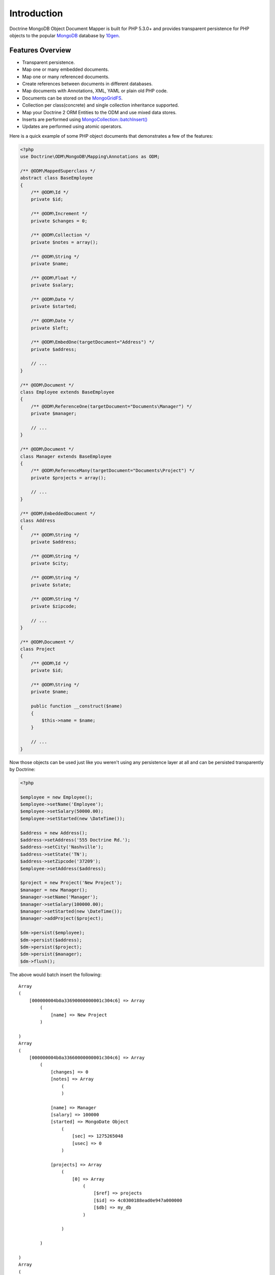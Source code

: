 Introduction
============

Doctrine MongoDB Object Document Mapper is built for PHP 5.3.0+ and
provides transparent persistence for PHP objects to the popular `MongoDB`_ database by `10gen`_.

Features Overview
-----------------

-  Transparent persistence.
-  Map one or many embedded documents.
-  Map one or many referenced documents.
-  Create references between documents in different databases.
-  Map documents with Annotations, XML, YAML or plain old PHP code.
-  Documents can be stored on the `MongoGridFS <http://www.php.net/MongoGridFS>`_.
-  Collection per class(concrete) and single collection inheritance supported.
-  Map your Doctrine 2 ORM Entities to the ODM and use mixed data stores.
-  Inserts are performed using `MongoCollection::batchInsert() <http://us.php.net/manual/en/mongocollection.batchinsert.php>`_
-  Updates are performed using atomic operators.

Here is a quick example of some PHP object documents that demonstrates a few of the features:

.. code-block:: php

    <?php
    use Doctrine\ODM\MongoDB\Mapping\Annotations as ODM;

    /** @ODM\MappedSuperclass */
    abstract class BaseEmployee
    {
        /** @ODM\Id */
        private $id;
    
        /** @ODM\Increment */
        private $changes = 0;
    
        /** @ODM\Collection */
        private $notes = array();
    
        /** @ODM\String */
        private $name;
    
        /** @ODM\Float */
        private $salary;
    
        /** @ODM\Date */
        private $started;
    
        /** @ODM\Date */
        private $left;
    
        /** @ODM\EmbedOne(targetDocument="Address") */
        private $address;
    
        // ...
    }
    
    /** @ODM\Document */
    class Employee extends BaseEmployee
    {
        /** @ODM\ReferenceOne(targetDocument="Documents\Manager") */
        private $manager;
    
        // ...
    }
    
    /** @ODM\Document */
    class Manager extends BaseEmployee
    {
        /** @ODM\ReferenceMany(targetDocument="Documents\Project") */
        private $projects = array();
    
        // ...
    }
    
    /** @ODM\EmbeddedDocument */
    class Address
    {
        /** @ODM\String */
        private $address;
    
        /** @ODM\String */
        private $city;
    
        /** @ODM\String */
        private $state;
    
        /** @ODM\String */
        private $zipcode;
    
        // ...
    }
    
    /** @ODM\Document */
    class Project
    {
        /** @ODM\Id */
        private $id;
    
        /** @ODM\String */
        private $name;
    
        public function __construct($name)
        {
            $this->name = $name;
        }
    
        // ...
    }

Now those objects can be used just like you weren't using any
persistence layer at all and can be persisted transparently by
Doctrine:

.. code-block:: php

    <?php

    $employee = new Employee();
    $employee->setName('Employee');
    $employee->setSalary(50000.00);
    $employee->setStarted(new \DateTime());
    
    $address = new Address();
    $address->setAddress('555 Doctrine Rd.');
    $address->setCity('Nashville');
    $address->setState('TN');
    $address->setZipcode('37209');
    $employee->setAddress($address);
    
    $project = new Project('New Project');
    $manager = new Manager();
    $manager->setName('Manager');
    $manager->setSalary(100000.00);
    $manager->setStarted(new \DateTime());
    $manager->addProject($project);
    
    $dm->persist($employee);
    $dm->persist($address);
    $dm->persist($project);
    $dm->persist($manager);
    $dm->flush();

The above would batch insert the following:

::

    Array
    (
        [000000004b0a33690000000001c304c6] => Array
            (
                [name] => New Project
            )
    
    )
    Array
    (
        [000000004b0a33660000000001c304c6] => Array
            (
                [changes] => 0
                [notes] => Array
                    (
                    )
    
                [name] => Manager
                [salary] => 100000
                [started] => MongoDate Object
                    (
                        [sec] => 1275265048
                        [usec] => 0
                    )
    
                [projects] => Array
                    (
                        [0] => Array
                            (
                                [$ref] => projects
                                [$id] => 4c0300188ead0e947a000000
                                [$db] => my_db
                            )
    
                    )
    
            )
    
    )
    Array
    (
        [000000004b0a336a0000000001c304c6] => Array
            (
                [changes] => 0
                [notes] => Array
                    (
                    )
    
                [name] => Employee
                [salary] => 50000
                [started] => MongoDate Object
                    (
                        [sec] => 1275265048
                        [usec] => 0
                    )
    
                [address] => Array
                    (
                        [address] => 555 Doctrine Rd.
                        [city] => Nashville
                        [state] => TN
                        [zipcode] => 37209
                    )
    
            )
    
    )

If we update a property and call ``->flush()`` again we'll get an
efficient update query using the atomic operators:

.. code-block:: php

    <?php
    $newProject = new Project('Another Project');
    $manager->setSalary(200000.00);
    $manager->addNote('Gave user 100k a year raise');
    $manager->incrementChanges(2);
    $manager->addProject($newProject);
    
    $dm->persist($newProject);
    $dm->flush();

The above could would produce an update that looks something like
this:

::

    Array
    (
        [$inc] => Array
            (
                [changes] => 2
            )
    
        [$pushAll] => Array
            (
                [notes] => Array
                    (
                        [0] => Gave user 100k a year raise
                    )
    
                [projects] => Array
                    (
                        [0] => Array
                            (
                                [$ref] => projects
                                [$id] => 4c0310718ead0e767e030000
                                [$db] => my_db
                            )
    
                    )
    
            )
    
        [$set] => Array
            (
                [salary] => 200000
            )
    
    )

This is a simple example, but it demonstrates well that you can
transparently persist PHP objects while still utilizing the
atomic operators for updating documents! Continue reading to learn
how to get the Doctrine MongoDB Object Document Mapper setup and
running!

Setup
-----

Before we can begin setting up the code we need to download the
Doctrine MongoDB package. You can learn about how to download the
code `here <http://www.doctrine-project.org/projects/mongodb_odm/download>`_.
The easiest way is to just clone it using git:

::

    $ mkdir doctrine-mongodb-odm-test
    $ cd doctrine-mongodb-odm-test
    $ git clone git://github.com/doctrine/mongodb-odm.git lib/vendor/doctrine-mongodb-odm
    $ cd lib/vendor/doctrine-mongodb-odm
    $ git submodule init
    $ git submodule update

Install dependencies with composer (replace composter.phar with the location of composer on your system)

::

    $ php composer.phar install

Now that we have the code, we can begin our setup. First in a file named ``bootstrap.php` 
bootstrap file you need to require the ``ClassLoader`` from the
``Doctrine\Common`` namespace which is included in the vendor
libraries:

.. code-block:: php

    <?php

    // doctrine-mongodb-odm-test/bootstrap.php

    require 'lib/vendor/doctrine-mongodb-odm/vendor/doctrine/common/lib/Doctrine/Common/ClassLoader.php';

At the top of your bootstrap file, you need to tell PHP which namespaces you want to use:

.. code-block:: php

    <?php

    // ...

    use Doctrine\Common\ClassLoader,
        Doctrine\Common\Annotations\AnnotationReader,
        Doctrine\ODM\MongoDB\DocumentManager,
        Doctrine\MongoDB\Connection,
        Doctrine\ODM\MongoDB\Configuration,
        Doctrine\ODM\MongoDB\Mapping\Driver\AnnotationDriver;

Next we need to setup the ``ClassLoader`` instances for all of the classes we need to autoload:

.. code-block:: php

    <?php

    // ...
    
    // ODM Classes
    $classLoader = new ClassLoader('Doctrine\ODM\MongoDB', 'lib/vendor/doctrine-mongodb-odm/lib');
    $classLoader->register();
    
    // Common Classes
    $classLoader = new ClassLoader('Doctrine\Common', 'lib/vendor/doctrine-mongodb-odm/vendor/doctrine/common/lib');
    $classLoader->register();
    
    // MongoDB Classes
    $classLoader = new ClassLoader('Doctrine\MongoDB', 'lib/vendor/doctrine-mongodb-odm/vendor/doctrine/mongodb/lib');
    $classLoader->register();
    
    // Document classes
    $classLoader = new ClassLoader('Documents', __DIR__);
    $classLoader->register();

Now we can configure the ODM and create our ``DocumentManager`` instance:

.. code-block:: php

    <?php

    // ...

    $config = new Configuration();
    $config->setProxyDir(__DIR__ . '/cache');
    $config->setProxyNamespace('Proxies');

    $config->setHydratorDir(__DIR__ . '/cache');
    $config->setHydratorNamespace('Hydrators');

    $reader = new AnnotationReader();
    $config->setMetadataDriverImpl(new AnnotationDriver($reader, __DIR__ . '/Documents'));

    $dm = DocumentManager::create(new Connection(), $config);

Your final bootstrap code should look like the following:

.. code-block:: php

    <?php

    // doctrine-mongodb-odm-test/bootstrap.php

    require 'lib/vendor/doctrine-mongodb-odm/vendor/doctrine/common/lib/Doctrine/Common/ClassLoader.php';

    use Doctrine\Common\ClassLoader,
        Doctrine\Common\Annotations\AnnotationReader,
        Doctrine\ODM\MongoDB\DocumentManager,
        Doctrine\MongoDB\Connection,
        Doctrine\ODM\MongoDB\Configuration,
        Doctrine\ODM\MongoDB\Mapping\Driver\AnnotationDriver;

    // ODM Classes
    $classLoader = new ClassLoader('Doctrine\ODM\MongoDB', 'lib/vendor/doctrine-mongodb-odm/lib');
    $classLoader->register();

    // Common Classes
    $classLoader = new ClassLoader('Doctrine\Common', 'lib/vendor/doctrine-mongodb-odm/vendor/doctrine/common/lib');
    $classLoader->register();

    // MongoDB Classes
    $classLoader = new ClassLoader('Doctrine\MongoDB', 'lib/vendor/doctrine-mongodb-odm/vendor/doctrine/mongodb/lib');
    $classLoader->register();

    // Document classes
    $classLoader = new ClassLoader('Documents', __DIR__);
    $classLoader->register();

    $config = new Configuration();
    $config->setProxyDir(__DIR__ . '/cache');
    $config->setProxyNamespace('Proxies');

    $config->setHydratorDir(__DIR__ . '/cache');
    $config->setHydratorNamespace('Hydrators');

    $reader = new AnnotationReader();
    $config->setMetadataDriverImpl(new AnnotationDriver($reader, __DIR__ . '/Documents'));

    $dm = DocumentManager::create(new Connection(), $config);

That is it! Your ``DocumentManager`` instance is ready to be used!

.. _MongoDB: http://mongodb.org
.. _10gen: http://www.10gen.com
